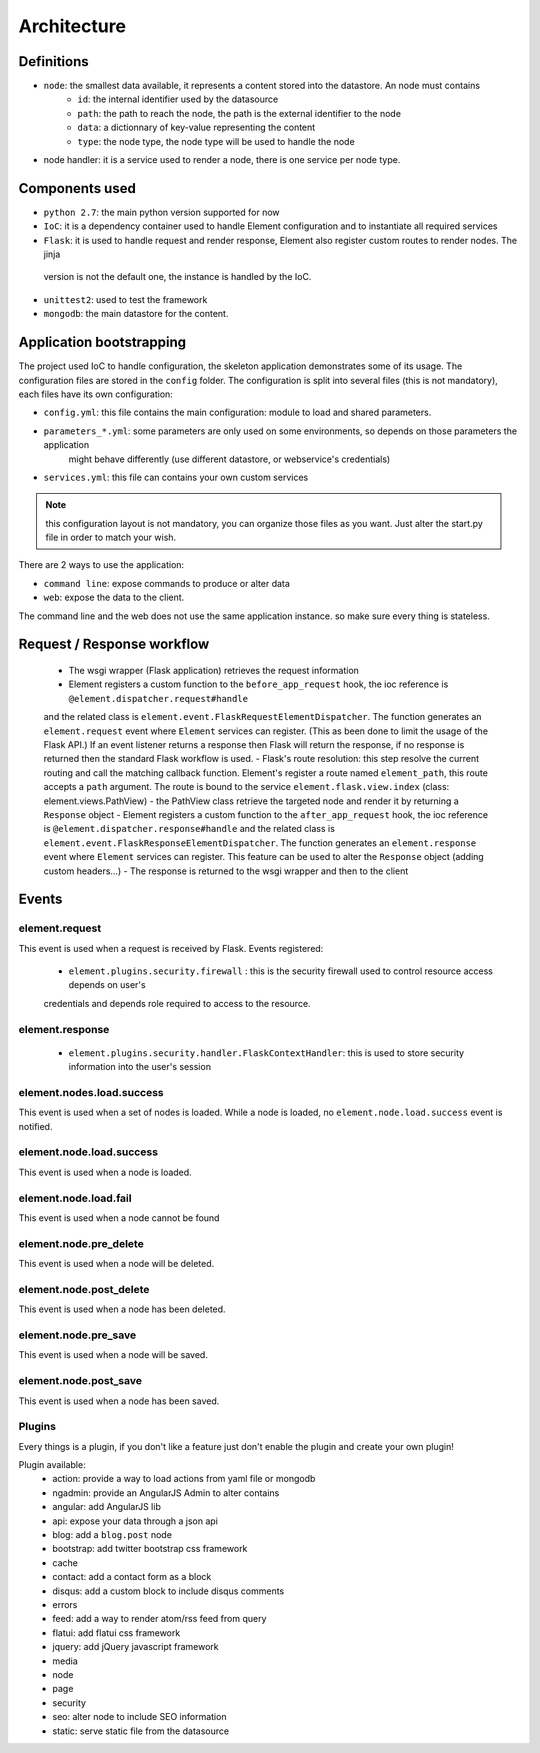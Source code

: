 Architecture
============

Definitions
~~~~~~~~~~~

* ``node``: the smallest data available, it represents a content stored into the datastore. An node must contains
    * ``id``:   the internal identifier used by the datasource
    * ``path``: the path to reach the node, the path is the external identifier to the node
    * ``data``: a dictionnary of key-value representing the content
    * ``type``: the node type, the node type will be used to handle the node

* node handler: it is a service used to render a node, there is one service per node type.

Components used
~~~~~~~~~~~~~~~

* ``python 2.7``: the main python version supported for now
* ``IoC``: it is a dependency container used to handle Element configuration and to instantiate all required services
* ``Flask``: it is used to handle request and render response, Element also register custom routes to render nodes. The jinja
 version is not the default one, the instance is handled by the IoC.
* ``unittest2``: used to test the framework
* ``mongodb``: the main datastore for the content.


Application bootstrapping
~~~~~~~~~~~~~~~~~~~~~~~~

The project used IoC to handle configuration, the skeleton application demonstrates some of its usage. The configuration files
are stored in the ``config`` folder. The configuration is split into several files (this is not mandatory), each files have
its own configuration:

* ``config.yml``: this file contains the main configuration: module to load and shared parameters.
* ``parameters_*.yml``: some parameters are only used on some environments, so depends on those parameters the application
    might behave differently (use different datastore, or webservice's credentials)
* ``services.yml``: this file can contains your own custom services

.. note::

    this configuration layout is not mandatory, you can organize those files as you want. Just alter the start.py file
    in order to match your wish.

There are 2 ways to use the application:

* ``command line``: expose commands to produce or alter data
* ``web``: expose the data to the client.

The command line and the web does not use the same application instance. so make sure every thing is stateless.

Request / Response workflow
~~~~~~~~~~~~~~~~~~~~~~~~~~~

 - The wsgi wrapper (Flask application) retrieves the request information
 - Element registers a custom function to the ``before_app_request`` hook, the ioc reference is ``@element.dispatcher.request#handle``
 and the related class is ``element.event.FlaskRequestElementDispatcher``. The function generates an ``element.request``
 event where ``Element`` services can register. (This as been done to limit the usage of the Flask API.)
 If an event listener returns a response then Flask will return the response, if no response is returned then the standard
 Flask workflow is used.
 - Flask's route resolution: this step resolve the current routing and call the matching callback function.
 Element's register a route named ``element_path``, this route accepts a ``path`` argument. The route is bound to the service
 ``element.flask.view.index`` (class: element.views.PathView)
 - the PathView class retrieve the targeted node and render it by returning a ``Response`` object
 - Element registers a custom function to the ``after_app_request`` hook, the ioc reference is ``@element.dispatcher.response#handle``
 and the related class is ``element.event.FlaskResponseElementDispatcher``. The function generates an ``element.response``
 event where ``Element`` services can register.
 This feature can be used to alter the ``Response`` object (adding custom headers...)
 - The response is returned to the wsgi wrapper and then to the client

Events
~~~~~~

element.request
---------------

This event is used when a request is received by Flask. Events registered:

 - ``element.plugins.security.firewall`` : this is the security firewall used to control resource access depends on user's
 credentials and depends role required to access to the resource.

element.response
----------------

 - ``element.plugins.security.handler.FlaskContextHandler``: this is used to store security information into the user's session

element.nodes.load.success
--------------------------

This event is used when a set of nodes is loaded. While a node is loaded, no ``element.node.load.success`` event is notified.

element.node.load.success
-------------------------

This event is used when a node is loaded.

element.node.load.fail
----------------------

This event is used when a node cannot be found

element.node.pre_delete
-----------------------

This event is used when a node will be deleted.

element.node.post_delete
------------------------

This event is used when a node has been deleted.

element.node.pre_save
---------------------

This event is used when a node will be saved.

element.node.post_save
----------------------

This event is used when a node has been saved.


Plugins
-------

Every things is a plugin, if you don't like a feature just don't enable the plugin and create your own plugin!

Plugin available:
 - action: provide a way to load actions from yaml file or mongodb
 - ngadmin: provide an AngularJS Admin to alter contains
 - angular: add AngularJS lib
 - api: expose your data through a json api
 - blog: add a ``blog.post`` node
 - bootstrap: add twitter bootstrap css framework
 - cache
 - contact: add a contact form as a block
 - disqus: add a custom block to include disqus comments
 - errors
 - feed: add a way to render atom/rss feed from query
 - flatui: add flatui css framework
 - jquery: add jQuery javascript framework
 - media
 - node
 - page
 - security
 - seo: alter node to include SEO information
 - static: serve static file from the datasource